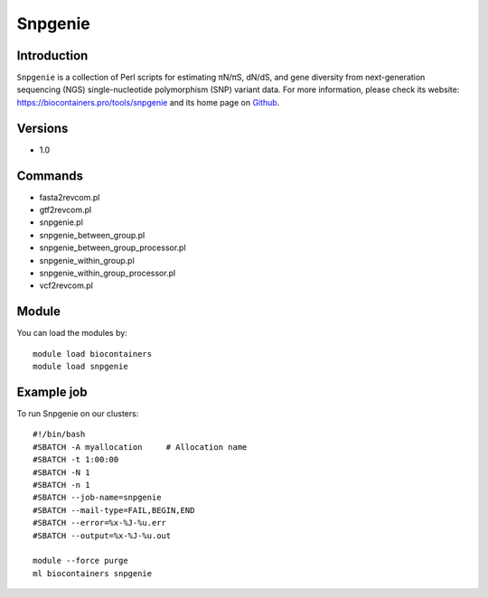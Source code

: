 .. _backbone-label:

Snpgenie
==============================

Introduction
~~~~~~~~
``Snpgenie`` is a collection of Perl scripts for estimating πN/πS, dN/dS, and gene diversity from next-generation sequencing (NGS) single-nucleotide polymorphism (SNP) variant data. For more information, please check its website: https://biocontainers.pro/tools/snpgenie and its home page on `Github`_.

Versions
~~~~~~~~
- 1.0

Commands
~~~~~~~
- fasta2revcom.pl
- gtf2revcom.pl
- snpgenie.pl
- snpgenie_between_group.pl
- snpgenie_between_group_processor.pl
- snpgenie_within_group.pl
- snpgenie_within_group_processor.pl
- vcf2revcom.pl

Module
~~~~~~~~
You can load the modules by::
    
    module load biocontainers
    module load snpgenie

Example job
~~~~~
To run Snpgenie on our clusters::

    #!/bin/bash
    #SBATCH -A myallocation     # Allocation name 
    #SBATCH -t 1:00:00
    #SBATCH -N 1
    #SBATCH -n 1
    #SBATCH --job-name=snpgenie
    #SBATCH --mail-type=FAIL,BEGIN,END
    #SBATCH --error=%x-%J-%u.err
    #SBATCH --output=%x-%J-%u.out

    module --force purge
    ml biocontainers snpgenie

.. _Github: https://github.com/chasewnelson/SNPGenie